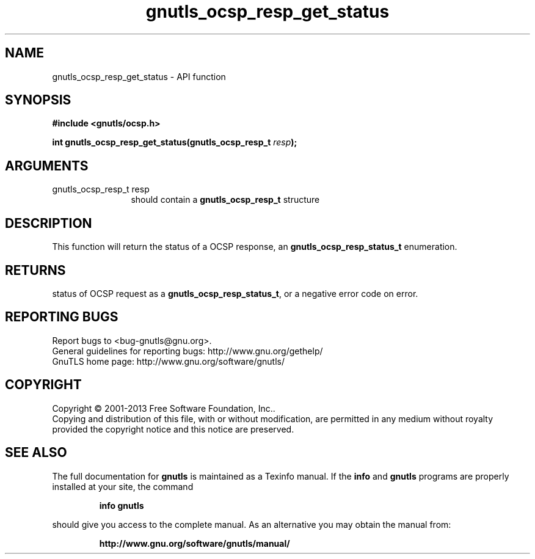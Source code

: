.\" DO NOT MODIFY THIS FILE!  It was generated by gdoc.
.TH "gnutls_ocsp_resp_get_status" 3 "3.2.6" "gnutls" "gnutls"
.SH NAME
gnutls_ocsp_resp_get_status \- API function
.SH SYNOPSIS
.B #include <gnutls/ocsp.h>
.sp
.BI "int gnutls_ocsp_resp_get_status(gnutls_ocsp_resp_t " resp ");"
.SH ARGUMENTS
.IP "gnutls_ocsp_resp_t resp" 12
should contain a \fBgnutls_ocsp_resp_t\fP structure
.SH "DESCRIPTION"
This function will return the status of a OCSP response, an
\fBgnutls_ocsp_resp_status_t\fP enumeration.
.SH "RETURNS"
status of OCSP request as a \fBgnutls_ocsp_resp_status_t\fP, or
a negative error code on error.
.SH "REPORTING BUGS"
Report bugs to <bug-gnutls@gnu.org>.
.br
General guidelines for reporting bugs: http://www.gnu.org/gethelp/
.br
GnuTLS home page: http://www.gnu.org/software/gnutls/

.SH COPYRIGHT
Copyright \(co 2001-2013 Free Software Foundation, Inc..
.br
Copying and distribution of this file, with or without modification,
are permitted in any medium without royalty provided the copyright
notice and this notice are preserved.
.SH "SEE ALSO"
The full documentation for
.B gnutls
is maintained as a Texinfo manual.  If the
.B info
and
.B gnutls
programs are properly installed at your site, the command
.IP
.B info gnutls
.PP
should give you access to the complete manual.
As an alternative you may obtain the manual from:
.IP
.B http://www.gnu.org/software/gnutls/manual/
.PP
